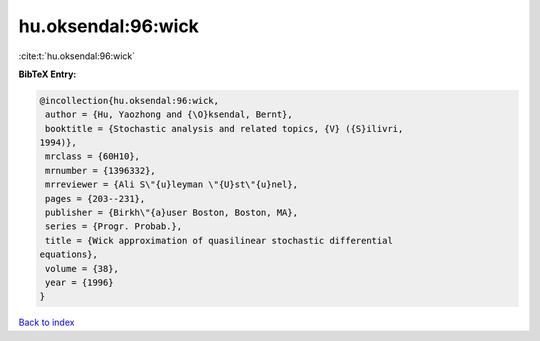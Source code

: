 hu.oksendal:96:wick
===================

:cite:t:`hu.oksendal:96:wick`

**BibTeX Entry:**

.. code-block:: bibtex

   @incollection{hu.oksendal:96:wick,
    author = {Hu, Yaozhong and {\O}ksendal, Bernt},
    booktitle = {Stochastic analysis and related topics, {V} ({S}ilivri,
   1994)},
    mrclass = {60H10},
    mrnumber = {1396332},
    mrreviewer = {Ali S\"{u}leyman \"{U}st\"{u}nel},
    pages = {203--231},
    publisher = {Birkh\"{a}user Boston, Boston, MA},
    series = {Progr. Probab.},
    title = {Wick approximation of quasilinear stochastic differential
   equations},
    volume = {38},
    year = {1996}
   }

`Back to index <../By-Cite-Keys.html>`_
